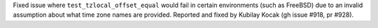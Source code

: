 Fixed issue where ``test_tzlocal_offset_equal`` would fail in certain environments (such as FreeBSD) due to an invalid assumption about what time zone names are provided. Reported and fixed by Kubilay Kocak (gh issue #918, pr #928).
